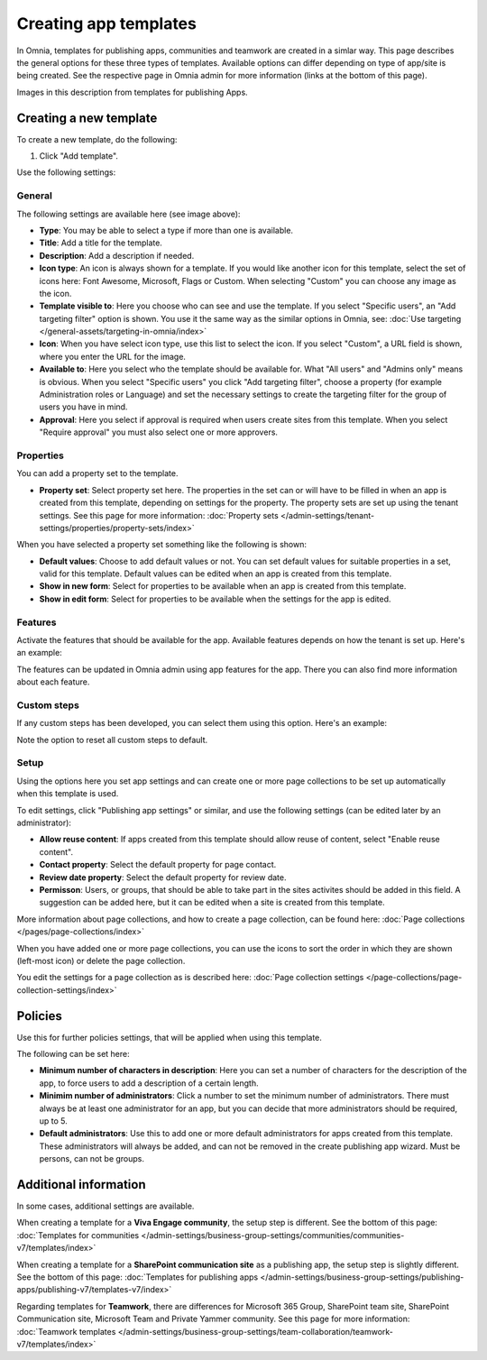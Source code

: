 Creating app templates
=============================================

In Omnia, templates for publishing apps, communities and teamwork are created in a simlar way. This page describes the general options for these three types of templates. Available options can differ depending on type of app/site is being created. See the respective page in Omnia admin for more information (links at the bottom of this page).

Images in this description from templates for publishing Apps.

Creating a new template
****************************************
To create a new template, do the following:

1. Click "Add template".

.. image:: publishing-template-click-add-v7.png

Use the following settings:

.. image:: publishing-template-settings-v7.png

General
----------
The following settings are available here (see image above):

+ **Type**: You may be able to select a type if more than one is available.
+ **Title**: Add a title for the template.
+ **Description**: Add a description if needed. 
+ **Icon type**: An icon is always shown for a template. If you would like another icon for this template, select the set of icons here: Font Awesome, Microsoft, Flags or Custom. When selecting "Custom" you can choose any image as the icon.
+ **Template visible to**: Here you choose who can see and use the template. If you select "Specific users", an "Add targeting filter" option is shown. You use it the same way as the similar options in Omnia, see: :doc:`Use targeting </general-assets/targeting-in-omnia/index>`
+ **Icon**: When you have select icon type, use this list to select the icon. If you select "Custom", a URL field is shown, where you enter the URL for the image.
+ **Available to**: Here you select who the template should be available for. What "All users" and "Admins only" means is obvious. When you select "Specific users" you click "Add targeting filter", choose a property (for example Administration roles or Language) and set the necessary settings to create the targeting filter for the group of users you have in mind.
+ **Approval**: Here you select if approval is required when users create sites from this template. When you select "Require approval" you must also select one or more approvers.

Properties
------------
You can add a property set to the template. 

.. image:: publishing-edit-properties-v7.png

+ **Property set**: Select property set here. The properties in the set can or will have to be filled in when an app is created from this template, depending on settings for the property. The property sets are set up using the tenant settings. See this page for more information: :doc:`Property sets </admin-settings/tenant-settings/properties/property-sets/index>`

When you have selected a property set something like the following is shown:

.. image:: publishing-edit-properties-details-v7.png

+ **Default values**: Choose to add default values or not. You can set default values for suitable properties in a set, valid for this template. Default values can be edited when an app is created from this template. 
+ **Show in new form**: Select for properties to be available when an app is created from this template.
+ **Show in edit form**: Select for properties to be available when the settings for the app is edited.

Features
----------
Activate the features that should be available for the app. Available features depends on how the tenant is set up. Here's an example:

.. image:: publishing-edit-features-v7.png

The features can be updated in Omnia admin using app features for the app. There you can also find more information about each feature.

Custom steps
---------------
If any custom steps has been developed, you can select them using this option. Here's an example:

.. image:: publishing-edit-custom-steps-v7.png

Note the option to reset all custom steps to default.

Setup
-------
Using the options here you set app settings and can create one or more page collections to be set up automatically when this template is used.

.. image:: publishing-edit-setup-v7.png

To edit settings, click "Publishing app settings" or similar, and use the following settings (can be edited later by an administrator):

.. image:: publishing-edit-setup-settings-v7.png

+ **Allow reuse content**: If apps created from this template should allow reuse of content, select "Enable reuse content". 
+ **Contact property**: Select the default property for page contact.
+ **Review date property**: Select the default property for review date.
+ **Permisson**: Users, or groups, that should be able to take part in the sites activites should be added in this field. A suggestion can be added here, but it can be edited when a site is created from this template.

More information about page collections, and how to create a page collection, can be found here: :doc:`Page collections </pages/page-collections/index>`

When you have added one or more page collections, you can use the icons to sort the order in which they are shown (left-most icon) or delete the page collection. 

.. image:: publishing-edit-setup-page-collections-v7.png

You edit the settings for a page collection as is described here: :doc:`Page collection settings </page-collections/page-collection-settings/index>`

Policies
***********
Use this for further policies settings, that will be applied when using this template. 

The following can be set here:

.. image:: publishing-templates-policies-v7.png

+ **Minimum number of characters in description**: Here you can set a number of characters for the description of the app, to force users to add a description of a certain length. 
+ **Minimim number of administrators**: Click a number to set the minimum number of administrators. There must always be at least one administrator for an app, but you can decide that more administrators should be required, up to 5.
+ **Default administrators**: Use this to add one or more default administrators for apps created from this template. These administrators will always be added, and can not be removed in the create publishing app wizard. Must be persons, can not be groups.

Additional information
***********************
In some cases, additional settings are available.

When creating a template for a **Viva Engage community**, the setup step is different. See the bottom of this page: :doc:`Templates for communities </admin-settings/business-group-settings/communities/communities-v7/templates/index>`

When creating a template for a **SharePoint communication site** as a publishing app, the setup step is slightly different. See the bottom of this page: :doc:`Templates for publishing apps </admin-settings/business-group-settings/publishing-apps/publishing-v7/templates-v7/index>`

Regarding templates for **Teamwork**, there are differences for Microsoft 365 Group, SharePoint team site, SharePoint Communication site, Microsoft Team and Private Yammer community. See this page for more information: :doc:`Teamwork templates </admin-settings/business-group-settings/team-collaboration/teamwork-v7/templates/index>`

